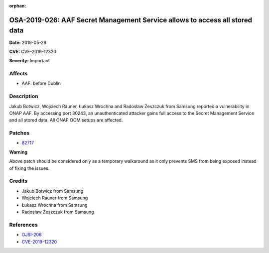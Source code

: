 .. This work is licensed under a Creative Commons Attribution 4.0 International License.
.. Copyright 2019 Samsung Electronics

:orphan:

============================================================================
OSA-2019-026: AAF Secret Management Service allows to access all stored data
============================================================================

**Date:** 2019-05-28

**CVE:** CVE-2019-12320

**Severity:** Important

Affects
-------

* AAF: before Dublin

Description
-----------

Jakub Botwicz, Wojciech Rauner, Łukasz Wrochna and Radosław Żeszczuk from Samsung reported a vulnerability in ONAP AAF. By accessing port 30243, an unauthenticated attacker gains full access to the Secret Management Service and all stored data. All ONAP OOM setups are affected.

Patches
-------

* `82717 <https://gerrit.onap.org/r/#/c/oom/+/82717/>`_

**Warning**

Above patch should be considered only as a temporary walkaround as it only prevents SMS from being exposed instead of fixing the issues.

Credits
-------

* Jakub Botwicz from Samsung
* Wojciech Rauner from Samsung
* Łukasz Wrochna from Samsung
* Radosław Żeszczuk from Samsung

References
----------

* `OJSI-206 <https://jira.onap.org/browse/OJSI-206>`_
* `CVE-2019-12320 <https://cve.mitre.org/cgi-bin/cvename.cgi?name=CVE-2019-12320>`_
